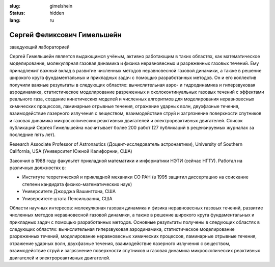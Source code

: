 
:slug: gimelshein
:status: hidden
:lang: ru

Сергей Феликсович Гимельшейн
############################
заведующий лабораторией

Сергей Гимельшейн является выдающимся учёным, активно работающим в таких
областях, как математическое моделирование, молекулярная газовая динамика
и физика неравновесных и разреженных газовых течений. Ему принадлежит важный
вклад в развитие численных методов неравновесной газовой динамики, а также
в решение широкого круга фундаментальных и прикладных задач с помощью
разработанных методов. Он и его коллектив получили важные результаты в
следующих областях: вычислительная аэро- и гидродинамика и гиперзвуковая
аэродинамика, статистическое моделирование разреженных и околоконтинуальных
газовых течений с эффектами реального газа, создание кинетических моделей
и численных алгоритмов для моделирования неравновесных химических процессов,
ламинарные отрывные течения, отражение ударных волн, двухфазные течения,
взаимодействие лазерного излучения с веществом, взаимодействие струй и
загрязнение поверхности спутников и газовая динамика микроскопических
реактивных двигателей и электрореактивных двигателей. Список публикаций
Сергея Гимельшейна насчитывает более 200 работ (27 публикаций в рецензируемых
журналах за последние пять лет).

Research Associate Professor of Astronautics (Доцент-исследователь астронавтики), University of Southern California, USA  (Университет Южной Калифорнии, США)

Закончил в 1988 году факультет прикладной математики и информатики НЭТИ (сейчас НГТУ).
Работал на различных  должностях в:

- Институте теоретической и прикладной механики СО РАН (в 1995 защитил диссертацию на соискание степени кандидата  физико-математических наук)

- Университете Джорджа Вашингтона, США

- Университете штата Пенсильвания, США

Области научных интересов: молекулярная газовая динамика и физика неравновесных газовых течений,
развитие численных методов неравновесной газовой динамики, а также в решение
широкого круга фундаментальных и прикладных задач с помощью разработанных методов.
Основные результаты получены в следующих областях в следующих областях:
вычислительная гиперзвуковая аэродинамика, статистическое моделирование
разреженных течений, моделирование неравновесных химических процессов,
ламинарные отрывные течения, отражение ударных волн, двухфазные течения,
взаимодействие лазерного излучения с веществом, взаимодействие струй и
загрязнение поверхности спутников и  газовая динамика микроскопических
реактивных двигателей и электрореактивных двигателей.
